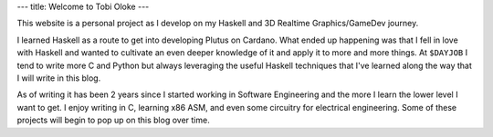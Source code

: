 ---
title: Welcome to Tobi Oloke
---

This website is a personal project as I develop on my Haskell and 3D Realtime Graphics/GameDev journey.

I learned Haskell as a route to get into developing Plutus on Cardano. What ended up
happening was that I fell in love with Haskell and wanted to cultivate an even deeper
knowledge of it and apply it to more and more things. At ``$DAYJOB`` I tend to write more C and Python
but always leveraging the useful Haskell techniques that I've learned along the way that I will
write in this blog.

As of writing it has been 2 years since I started working in Software Engineering and the more I learn
the lower level I want to get. I enjoy writing in C, learning x86 ASM, and even some circuitry
for electrical engineering. Some of these projects will begin to pop up on this blog over time.